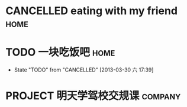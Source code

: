  #+STARTUP: overview
 #+TAGS: {OFFICE(o) COMPUTER(c) HOME(h) PROJECT(p) READING(r) DVD(d)}
 #+STARTUP: hidestars

* CANCELLED eating with my friend                                               :home:
CLOSED: [2013-03-30 六 17:20] DEADLINE: <2013-04-05 五> SCHEDULED: <2013-04-02 二>
* TODO 一块吃饭吧                                                               :home:
DEADLINE: <2013-04-02 二> SCHEDULED: <2013-03-31 日>
- State "TODO"       from "CANCELLED"  [2013-03-30 六 17:39]
* PROJECT 明天学驾校交规课                                                      :company:
DEADLINE: <2013-04-25 四> SCHEDULED: <2013-04-03 三>
